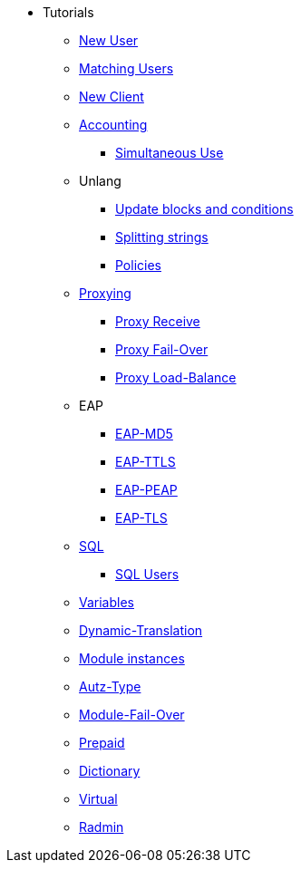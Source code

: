 * Tutorials
** xref:new_user.adoc[New User]
** xref:matching_users.adoc[Matching Users]
** xref:new_client.adoc[New Client]

** xref:accounting.adoc[Accounting]
*** xref:simultaneous_use.adoc[Simultaneous Use]

** Unlang
*** xref:unlang_update_blocks_and_conditions.adoc[Update blocks and conditions]
*** xref:unlang_splitting_strings.adoc[Splitting strings]
*** xref:unlang_policies.adoc[Policies]

** xref:proxy.adoc[Proxying]
*** xref:proxy_receive.adoc[Proxy Receive]
*** xref:proxy_failover.adoc[Proxy Fail-Over]
*** xref:proxy_load_balance.adoc[Proxy Load-Balance]

** EAP
*** xref:eap-md5.adoc[EAP-MD5]
*** xref:eap-ttls.adoc[EAP-TTLS]
*** xref:eap-peap.adoc[EAP-PEAP]
*** xref:eap-tls.adoc[EAP-TLS]

** xref:sql.adoc[SQL]
*** xref:sql_user.adoc[SQL Users]

** xref:variables.adoc[Variables]
** xref:dynamic-translation.adoc[Dynamic-Translation]
** xref:multiple_modules.adoc[Module instances]
** xref:autz-type.adoc[Autz-Type]
** xref:module_fail_over.adoc[Module-Fail-Over]
** xref:prepaid.adoc[Prepaid]
** xref:dictionary.adoc[Dictionary]
** xref:virtual.adoc[Virtual]
** xref:radmin.adoc[Radmin]


// Copyright (C) 2025 Network RADIUS SAS.  Licenced under CC-by-NC 4.0.
// This documentation was developed by Network RADIUS SAS.
